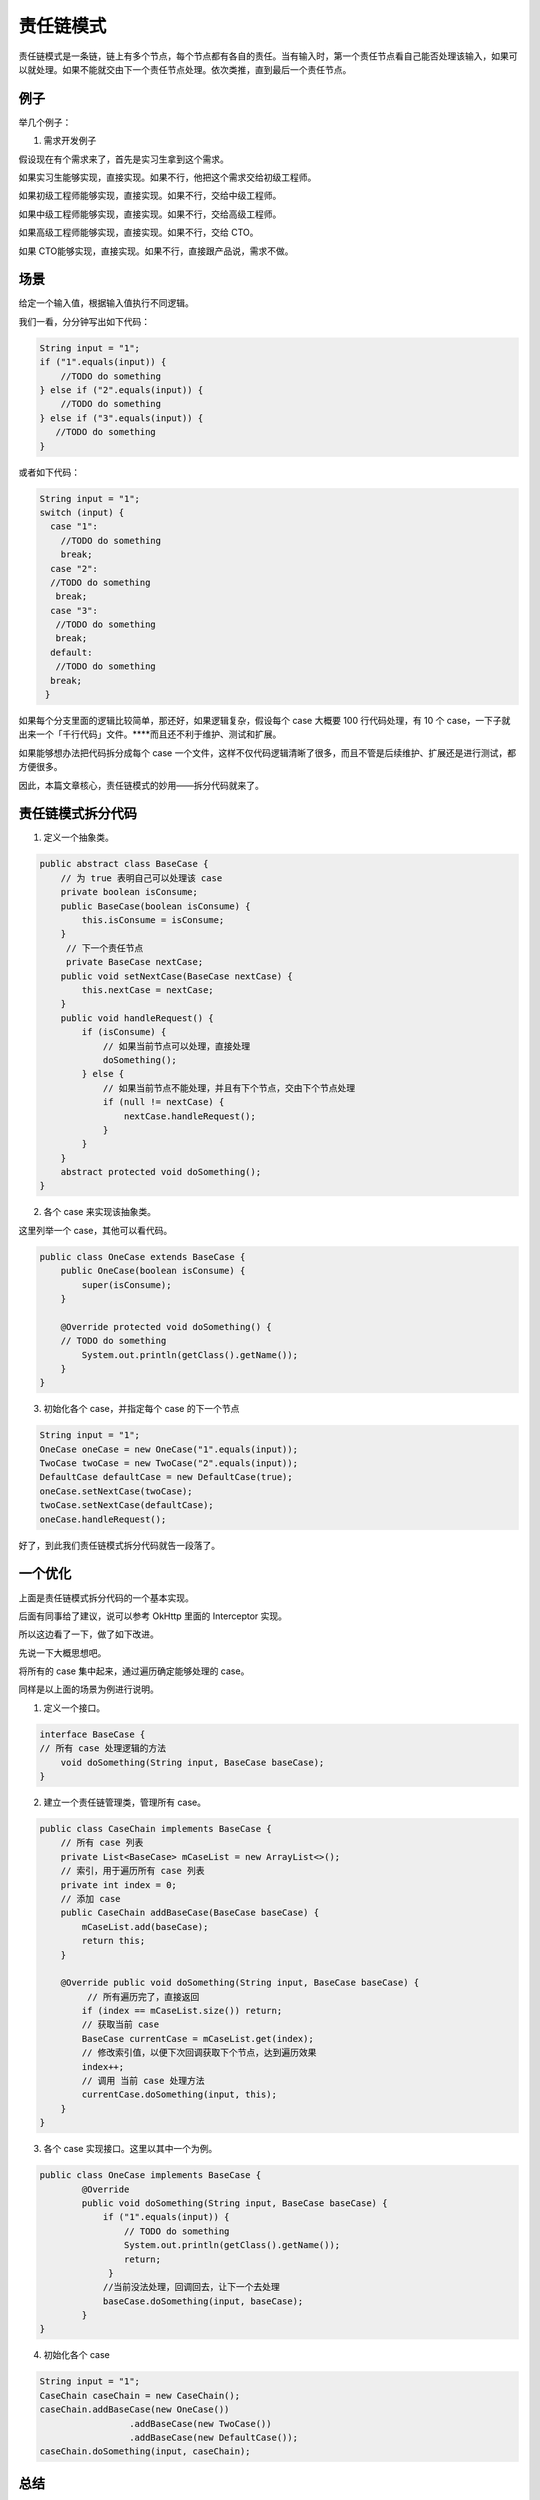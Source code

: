 责任链模式
=============


责任链模式是一条链，链上有多个节点，每个节点都有各自的责任。当有输入时，第一个责任节点看自己能否处理该输入，如果可以就处理。如果不能就交由下一个责任节点处理。依次类推，直到最后一个责任节点。


例子
-----

举几个例子：

1. 需求开发例子

假设现在有个需求来了，首先是实习生拿到这个需求。

如果实习生能够实现，直接实现。如果不行，他把这个需求交给初级工程师。

如果初级工程师能够实现，直接实现。如果不行，交给中级工程师。

如果中级工程师能够实现，直接实现。如果不行，交给高级工程师。

如果高级工程师能够实现，直接实现。如果不行，交给 CTO。

如果 CTO能够实现，直接实现。如果不行，直接跟产品说，需求不做。


场景
------


给定一个输入值，根据输入值执行不同逻辑。

我们一看，分分钟写出如下代码：

.. code:: java

  String input = "1";  
  if ("1".equals(input)) {    
      //TODO do something  
  } else if ("2".equals(input)) { 
      //TODO do something  
  } else if ("3".equals(input)) {   
     //TODO do something       
  }

或者如下代码：

.. code:: java

  String input = "1";   
  switch (input) { 
    case "1":    
      //TODO do something    
      break;   
    case "2":     
    //TODO do something     
     break;   
    case "3":   
     //TODO do something    
     break;  
    default:    
     //TODO do something    
    break;  
   }

如果每个分支里面的逻辑比较简单，那还好，如果逻辑复杂，假设每个 case 大概要 100 行代码处理，有 10 个 case，一下子就出来一个「千行代码」文件。****而且还不利于维护、测试和扩展。

如果能够想办法把代码拆分成每个 case 一个文件，这样不仅代码逻辑清晰了很多，而且不管是后续维护、扩展还是进行测试，都方便很多。

因此，本篇文章核心，责任链模式的妙用——拆分代码就来了。



责任链模式拆分代码
------------------------


1. 定义一个抽象类。

.. code:: java

  public abstract class BaseCase { 
      // 为 true 表明自己可以处理该 case 
      private boolean isConsume; 
      public BaseCase(boolean isConsume) {   
          this.isConsume = isConsume; 
      }
       // 下一个责任节点
       private BaseCase nextCase; 
      public void setNextCase(BaseCase nextCase) {  
          this.nextCase = nextCase; 
      }     
      public void handleRequest() {  
          if (isConsume) {    
              // 如果当前节点可以处理，直接处理     
              doSomething();  
          } else {     
              // 如果当前节点不能处理，并且有下个节点，交由下个节点处理     
              if (null != nextCase) {     
                  nextCase.handleRequest();    
              } 
          } 
      } 
      abstract protected void doSomething();
  }

2. 各个 case 来实现该抽象类。

这里列举一个 case，其他可以看代码。

.. code:: java

  public class OneCase extends BaseCase { 
      public OneCase(boolean isConsume) {   
          super(isConsume); 
      }
   
      @Override protected void doSomething() {   
      // TODO do something   
          System.out.println(getClass().getName()); 
      }
  }


3. 初始化各个 case，并指定每个 case 的下一个节点

.. code:: java

  String input = "1";      
  OneCase oneCase = new OneCase("1".equals(input));   
  TwoCase twoCase = new TwoCase("2".equals(input)); 
  DefaultCase defaultCase = new DefaultCase(true); 
  oneCase.setNextCase(twoCase); 
  twoCase.setNextCase(defaultCase);      
  oneCase.handleRequest();


好了，到此我们责任链模式拆分代码就告一段落了。


一个优化
------------

上面是责任链模式拆分代码的一个基本实现。

后面有同事给了建议，说可以参考 OkHttp 里面的 Interceptor 实现。

所以这边看了一下，做了如下改进。

先说一下大概思想吧。

将所有的 case 集中起来，通过遍历确定能够处理的 case。

同样是以上面的场景为例进行说明。

1. 定义一个接口。

.. code:: java

  interface BaseCase { 
  // 所有 case 处理逻辑的方法 
      void doSomething(String input, BaseCase baseCase);
  }


2. 建立一个责任链管理类，管理所有 case。

.. code:: java


  public class CaseChain implements BaseCase { 
      // 所有 case 列表 
      private List<BaseCase> mCaseList = new ArrayList<>(); 
      // 索引，用于遍历所有 case 列表 
      private int index = 0; 
      // 添加 case 
      public CaseChain addBaseCase(BaseCase baseCase) { 
          mCaseList.add(baseCase);  
          return this; 
      } 

      @Override public void doSomething(String input, BaseCase baseCase) { 
           // 所有遍历完了，直接返回   
          if (index == mCaseList.size()) return;  
          // 获取当前 case   
          BaseCase currentCase = mCaseList.get(index);  
          // 修改索引值，以便下次回调获取下个节点，达到遍历效果 
          index++;  
          // 调用 当前 case 处理方法 
          currentCase.doSomething(input, this); 
      }
  }


3. 各个 case 实现接口。这里以其中一个为例。

.. code:: java

  public class OneCase implements BaseCase {
          @Override 
          public void doSomething(String input, BaseCase baseCase) {  
              if ("1".equals(input)) {     
                  // TODO do something     
                  System.out.println(getClass().getName());     
                  return;  
               }   
              //当前没法处理，回调回去，让下一个去处理 
              baseCase.doSomething(input, baseCase);
          }
  }


4. 初始化各个 case

.. code:: java


  String input = "1";   
  CaseChain caseChain = new CaseChain();  
  caseChain.addBaseCase(new OneCase())
                   .addBaseCase(new TwoCase())
                   .addBaseCase(new DefaultCase());  
  caseChain.doSomething(input, caseChain);



总结
-----

本篇文章以实际项目中的场景为例，向你描述责任链模式的妙用。

看完文章，可能你只学到其形，而没有学到其神。

通过不断的使用以及自己经验的不断积累，相信达到形神兼备也是时间问题而已。

等你完全掌握之后，不再是「我要用责任链模式，因此写出了代码」。

而是「我写出了代码，才发现用到了责任链模式」。

正如《倚天屠龙记》里面张三丰教张无忌太极剑时，最后张无忌全都忘了一样。

温馨提示：

学习了新设计模式，难免有点手痒。

但是切记不要滥用设计模式。

不要为了设计而设计。

比如你就几个 case，而且处理逻辑就是弹个框。

你说你要用上设计模式？这样成本会更高，其实没必要。

所以学会是一回事，什么时候用又是另一回事了。

